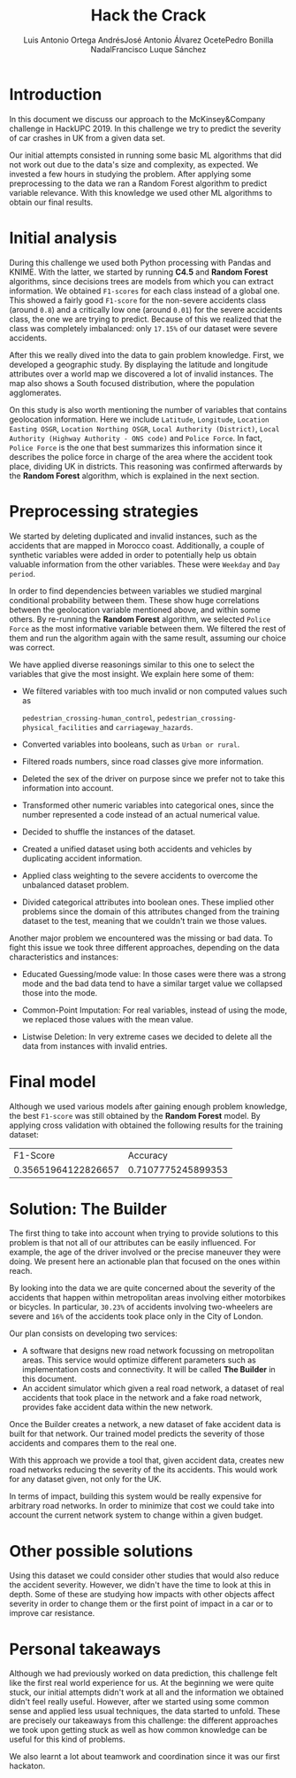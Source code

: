#+options: toc:nil date:nil
#+BIND: org-latex-image-default-width 0.98\linewidth
#+TITLE: Hack the Crack
#+AUTHOR: Luis Antonio Ortega Andrés@@latex: \\@@José Antonio Álvarez Ocete@@latex: \\@@Pedro Bonilla Nadal@@latex: \\@@Francisco Luque Sánchez
#+LATEX_HEADER: \usepackage{placeins}
#+LATEX_HEADER: \setlength{\parindent}{0in}
#+LATEX_HEADER: \usepackage[margin=1.2in]{geometry}

* Introduction

In this document we discuss our approach to the McKinsey&Company challenge in HackUPC 2019. In this challenge we try to predict the severity of car crashes in UK from a given data set.

Our initial attempts consisted in running some basic ML algorithms that did not work out due to the data's size and complexity, as expected. We invested a few hours in studying the problem. After applying some preprocessing to the data we ran a Random Forest algorithm to predict variable relevance.
With this knowledge we used other ML algorithms to obtain our final results.

* Initial analysis

During this challenge we used both Python processing with Pandas and KNIME. With the latter, we started by running *C4.5* and *Random Forest* algorithms, since decisions trees are models from which you can extract information. We obtained =F1-scores= for each class instead of a global one. This showed a fairly good =F1-score= for the non-severe accidents class (around ~0.8~) and a critically low one (around ~0.01~) for the severe accidents class, the one we are trying to predict. Because of this we realized that the class was completely imbalanced: only ~17.15%~ of our dataset were severe accidents.

After this we really dived into the data to gain problem knowledge. First, we developed a geographic study. By displaying the latitude and longitude attributes over a world map we discovered a lot of invalid instances. The map also shows a South focused distribution, where the population agglomerates.

#+CAPTION: Heatmaps of accidents and population in UK
[[./images/merged.png]]
\FloatBarrier
#+CAPTION: Accidents in Morocco coast
[[./images/map1.png]]
\FloatBarrier

On this study is also worth mentioning the number of variables that contains
geolocation information. Here we include =Latitude=, =Longitude=,
=Location Easting OSGR=, =Location Northing OSGR=,
=Local Authority (District)=,
 =Local Authority (Highway Authority - ONS code)= and =Police Force=.
 In fact, =Police Force= is the one that best summarizes this information since
 it describes the police force in charge of the area where the accident took
 place, dividing UK in districts. This reasoning was confirmed afterwards by the
  *Random Forest* algorithm, which is explained in the next section.

* Preprocessing strategies

We started by deleting duplicated and invalid instances, such as the accidents
that are mapped in Morocco coast. Additionally, a couple of synthetic variables
were added in order to potentially help us obtain valuable information from the
other variables. These were =Weekday= and =Day period=.

In order to find dependencies between variables we studied marginal conditional
probability between them. These show huge correlations between the geolocation
variable mentioned above, and within some others. By re-running the
*Random Forest* algorithm, we selected =Police Force= as the most informative
variable between them. We filtered the rest of them and run the algorithm again
 with the same result, assuming our choice was correct.

We have applied diverse reasonings similar to this one to select the variables
that give the most insight. We explain here some of them:

- We filtered variables with too much invalid or non computed values such as

  =pedestrian_crossing-human_control=, =pedestrian_crossing-physical_facilities= and =carriageway_hazards=.
- Converted variables into booleans, such as =Urban or rural=.
- Filtered roads numbers, since road classes give more information.
- Deleted the sex of the driver on purpose since we prefer not to take this
  information into account.
- Transformed other numeric variables into categorical ones, since the number
  represented a code instead of an actual numerical value.
- Decided to shuffle the instances of the dataset.
- Created a unified dataset using both accidents and vehicles by duplicating
  accident information.
- Applied class weighting to the severe accidents to overcome the unbalanced
  dataset problem.
- Divided categorical attributes into boolean ones. These implied other problems
  since the domain of this attributes changed from the training dataset to the
  test, meaning that we couldn't train we those values.

Another major problem we encountered was the missing or bad data. To fight this
issue we took three different approaches, depending on the data characteristics
and instances:

- Educated Guessing/mode value: In those cases were there was a strong mode and
  the bad data tend to have a similar target value we collapsed those into the
  mode.

- Common-Point Imputation: For real variables, instead of using the mode, we
  replaced those values with the mean value.

- Listwise Deletion: In very extreme cases we decided to delete all the data
  from instances with invalid entries.

* Final model

Although we used various models after gaining enough problem knowledge,
the best =F1-score= was still obtained by the *Random Forest* model. By
applying cross validation with obtained the following results for the training
dataset:

 |---------------------+--------------------|
 |            F1-Score |           Accuracy |
 | 0.35651964122826657 | 0.7107775245899353 |
 |---------------------+--------------------|

* Solution: The Builder

The first thing to take into account when trying to provide solutions to this problem is
that not all of our attributes can be easily influenced. For example, the age of
the driver involved or the precise maneuver they were doing. We present here an
actionable plan that focused on the ones within reach.

By looking into the data we are quite concerned about the severity of the
accidents that happen within metropolitan areas involving either motorbikes or
bicycles. In particular, ~30.23%~ of accidents involving two-wheelers
are severe and ~16%~ of the accidents took place only in the City of
London.

Our plan consists on developing two services:
- A software that designs new road network focussing on metropolitan areas. This
 service would optimize different parameters such as implementation costs and
 connectivity. It will be called *The Builder* in this document.
- An accident simulator which given a real road network, a dataset of real
 accidents that took place in the network and a fake road network, provides fake
 accident data within the new network.

Once the Builder creates a network, a new dataset of fake accident data is built
for that network. Our trained model predicts the severity of those accidents and
compares them to the real one.

With this approach we provide a tool that, given accident data, creates new road
networks reducing the severity of the its accidents. This would work for any
dataset given, not only for the UK.

In terms of impact, building this system would be really expensive for arbitrary
road networks. In order to minimize that cost we could take into account the
current network system to change within a given budget.

* Other possible solutions

Using this dataset we could consider other studies that would also reduce the
accident severity. However, we didn't have the time to look at this in depth.
Some of these are studying how impacts with other objects affect severity in
order to change them or the first point of impact in a car or to improve car
resistance.

* Personal takeaways

Although we had previously worked on data prediction, this challenge felt like
the first real world experience for us. At the beginning we were quite stuck,
our initial attempts didn't work at all and the information we obtained didn't
 feel really useful. However, after we started using some common sense and applied
  less usual techniques, the data started to unfold. These are precisely our takeaways from this challenge: the different approaches we took upon getting stuck as well as how common knowledge can be useful for this kind of problems.

We also learnt a lot about teamwork and coordination since it was our first hackaton.

